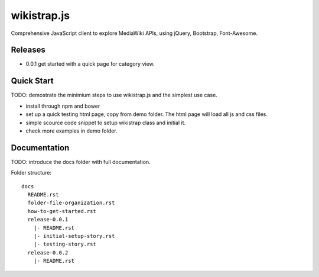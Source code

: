 wikistrap.js
============

Comprehensive JavaScript client to explore MediaWiki APIs, 
using jQuery, Bootstrap, Font-Awesome.

Releases
--------

- 0.0.1 get started with a quick page for category view.

Quick Start
-----------

TODO: demostrate the minimium steps to use wikistrap.js
and the simplest use case.

- install through npm and bower
- set up a quick testing html page, copy from demo folder.
  The html page will load all js and css files.
- simple scource code snippet to setup wikistrap class and 
  initial it.
- check more examples in demo folder.

Documentation
-------------

TODO: introduce the docs folder with full documentation.

Folder structure::

  docs
    README.rst
    folder-file-organization.rst
    how-to-get-started.rst
    release-0.0.1
      |- README.rst
      |- initial-setup-story.rst
      |- testing-story.rst
    release-0.0.2
      |- README.rst
